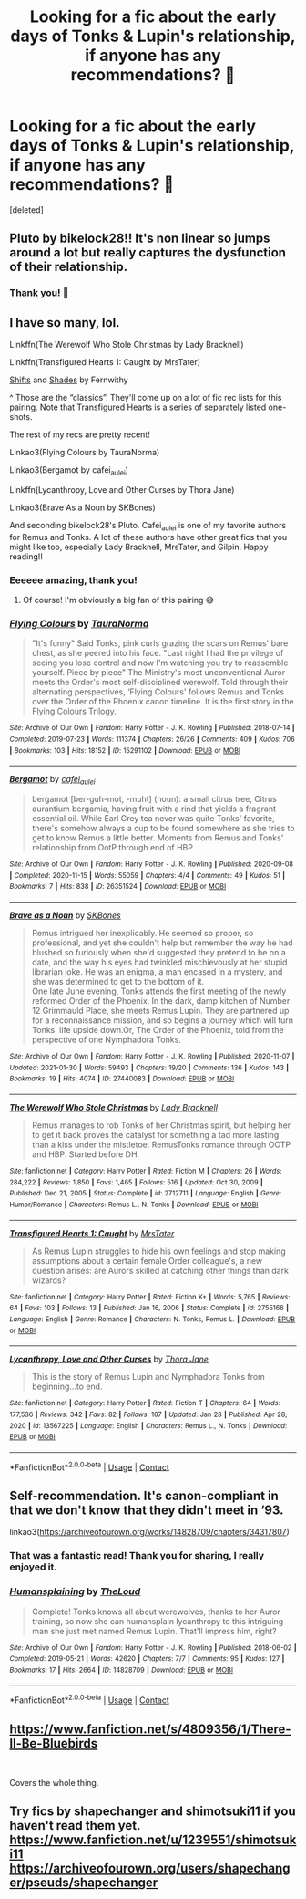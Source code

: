 #+TITLE: Looking for a fic about the early days of Tonks & Lupin's relationship, if anyone has any recommendations? 🥺

* Looking for a fic about the early days of Tonks & Lupin's relationship, if anyone has any recommendations? 🥺
:PROPERTIES:
:Score: 13
:DateUnix: 1612117262.0
:DateShort: 2021-Jan-31
:FlairText: Request
:END:
[deleted]


** Pluto by bikelock28!! It's non linear so jumps around a lot but really captures the dysfunction of their relationship.
:PROPERTIES:
:Author: FloreatCastellum
:Score: 3
:DateUnix: 1612121126.0
:DateShort: 2021-Jan-31
:END:

*** Thank you! 🥰
:PROPERTIES:
:Author: softgirlsclub
:Score: 1
:DateUnix: 1612202956.0
:DateShort: 2021-Feb-01
:END:


** I have so many, lol.

Linkffn(The Werewolf Who Stole Christmas by Lady Bracknell)

Linkffn(Transfigured Hearts 1: Caught by MrsTater)

[[http://www.sugarquill.net/read.php?storyid=2339&chapno=1][Shifts]] and [[http://www.sugarquill.net/read.php?storyid=2681&chapno=1][Shades]] by Fernwithy

^ Those are the “classics”. They'll come up on a lot of fic rec lists for this pairing. Note that Transfigured Hearts is a series of separately listed one-shots.

The rest of my recs are pretty recent!

Linkao3(Flying Colours by TauraNorma)

Linkao3(Bergamot by cafei_au_lei)

Linkffn(Lycanthropy, Love and Other Curses by Thora Jane)

Linkao3(Brave As a Noun by SKBones)

And seconding bikelock28's Pluto. Cafei_au_lei is one of my favorite authors for Remus and Tonks. A lot of these authors have other great fics that you might like too, especially Lady Bracknell, MrsTater, and Gilpin. Happy reading!!
:PROPERTIES:
:Author: kajame
:Score: 3
:DateUnix: 1612151538.0
:DateShort: 2021-Feb-01
:END:

*** Eeeeee amazing, thank you!
:PROPERTIES:
:Author: softgirlsclub
:Score: 2
:DateUnix: 1612166875.0
:DateShort: 2021-Feb-01
:END:

**** Of course! I'm obviously a big fan of this pairing 😅
:PROPERTIES:
:Author: kajame
:Score: 1
:DateUnix: 1612170883.0
:DateShort: 2021-Feb-01
:END:


*** [[https://archiveofourown.org/works/15291102][*/Flying Colours/*]] by [[https://www.archiveofourown.org/users/TauraNorma/pseuds/TauraNorma][/TauraNorma/]]

#+begin_quote
  "It's funny" Said Tonks, pink curls grazing the scars on Remus' bare chest, as she peered into his face. "Last night I had the privilege of seeing you lose control and now I'm watching you try to reassemble yourself. Piece by piece" The Ministry's most unconventional Auror meets the Order's most self-disciplined werewolf. Told through their alternating perspectives, ‘Flying Colours' follows Remus and Tonks over the Order of the Phoenix canon timeline. It is the first story in the Flying Colours Trilogy.
#+end_quote

^{/Site/:} ^{Archive} ^{of} ^{Our} ^{Own} ^{*|*} ^{/Fandom/:} ^{Harry} ^{Potter} ^{-} ^{J.} ^{K.} ^{Rowling} ^{*|*} ^{/Published/:} ^{2018-07-14} ^{*|*} ^{/Completed/:} ^{2019-07-23} ^{*|*} ^{/Words/:} ^{111374} ^{*|*} ^{/Chapters/:} ^{26/26} ^{*|*} ^{/Comments/:} ^{409} ^{*|*} ^{/Kudos/:} ^{706} ^{*|*} ^{/Bookmarks/:} ^{103} ^{*|*} ^{/Hits/:} ^{18152} ^{*|*} ^{/ID/:} ^{15291102} ^{*|*} ^{/Download/:} ^{[[https://archiveofourown.org/downloads/15291102/Flying%20Colours.epub?updated_at=1608204291][EPUB]]} ^{or} ^{[[https://archiveofourown.org/downloads/15291102/Flying%20Colours.mobi?updated_at=1608204291][MOBI]]}

--------------

[[https://archiveofourown.org/works/26351524][*/Bergamot/*]] by [[https://www.archiveofourown.org/users/cafei_au_lei/pseuds/cafei_au_lei][/cafei_au_lei/]]

#+begin_quote
  bergamot [ber-guh-mot, -muht] (noun): a small citrus tree, Citrus aurantium bergamia, having fruit with a rind that yields a fragrant essential oil. While Earl Grey tea never was quite Tonks' favorite, there's somehow always a cup to be found somewhere as she tries to get to know Remus a little better. Moments from Remus and Tonks' relationship from OotP through end of HBP.
#+end_quote

^{/Site/:} ^{Archive} ^{of} ^{Our} ^{Own} ^{*|*} ^{/Fandom/:} ^{Harry} ^{Potter} ^{-} ^{J.} ^{K.} ^{Rowling} ^{*|*} ^{/Published/:} ^{2020-09-08} ^{*|*} ^{/Completed/:} ^{2020-11-15} ^{*|*} ^{/Words/:} ^{55059} ^{*|*} ^{/Chapters/:} ^{4/4} ^{*|*} ^{/Comments/:} ^{49} ^{*|*} ^{/Kudos/:} ^{51} ^{*|*} ^{/Bookmarks/:} ^{7} ^{*|*} ^{/Hits/:} ^{838} ^{*|*} ^{/ID/:} ^{26351524} ^{*|*} ^{/Download/:} ^{[[https://archiveofourown.org/downloads/26351524/Bergamot.epub?updated_at=1606712567][EPUB]]} ^{or} ^{[[https://archiveofourown.org/downloads/26351524/Bergamot.mobi?updated_at=1606712567][MOBI]]}

--------------

[[https://archiveofourown.org/works/27440083][*/Brave as a Noun/*]] by [[https://www.archiveofourown.org/users/SKBones/pseuds/SKBones][/SKBones/]]

#+begin_quote
  Remus intrigued her inexplicably. He seemed so proper, so professional, and yet she couldn't help but remember the way he had blushed so furiously when she'd suggested they pretend to be on a date, and the way his eyes had twinkled mischievously at her stupid librarian joke. He was an enigma, a man encased in a mystery, and she was determined to get to the bottom of it.\\
   One late June evening, Tonks attends the first meeting of the newly reformed Order of the Phoenix. In the dark, damp kitchen of Number 12 Grimmauld Place, she meets Remus Lupin. They are partnered up for a reconnaissance mission, and so begins a journey which will turn Tonks' life upside down.Or, The Order of the Phoenix, told from the perspective of one Nymphadora Tonks.
#+end_quote

^{/Site/:} ^{Archive} ^{of} ^{Our} ^{Own} ^{*|*} ^{/Fandom/:} ^{Harry} ^{Potter} ^{-} ^{J.} ^{K.} ^{Rowling} ^{*|*} ^{/Published/:} ^{2020-11-07} ^{*|*} ^{/Updated/:} ^{2021-01-30} ^{*|*} ^{/Words/:} ^{59493} ^{*|*} ^{/Chapters/:} ^{19/20} ^{*|*} ^{/Comments/:} ^{136} ^{*|*} ^{/Kudos/:} ^{143} ^{*|*} ^{/Bookmarks/:} ^{19} ^{*|*} ^{/Hits/:} ^{4074} ^{*|*} ^{/ID/:} ^{27440083} ^{*|*} ^{/Download/:} ^{[[https://archiveofourown.org/downloads/27440083/Brave%20as%20a%20Noun.epub?updated_at=1612023554][EPUB]]} ^{or} ^{[[https://archiveofourown.org/downloads/27440083/Brave%20as%20a%20Noun.mobi?updated_at=1612023554][MOBI]]}

--------------

[[https://www.fanfiction.net/s/2712711/1/][*/The Werewolf Who Stole Christmas/*]] by [[https://www.fanfiction.net/u/937162/Lady-Bracknell][/Lady Bracknell/]]

#+begin_quote
  Remus manages to rob Tonks of her Christmas spirit, but helping her to get it back proves the catalyst for something a tad more lasting than a kiss under the mistletoe. RemusTonks romance through OOTP and HBP. Started before DH.
#+end_quote

^{/Site/:} ^{fanfiction.net} ^{*|*} ^{/Category/:} ^{Harry} ^{Potter} ^{*|*} ^{/Rated/:} ^{Fiction} ^{M} ^{*|*} ^{/Chapters/:} ^{26} ^{*|*} ^{/Words/:} ^{284,222} ^{*|*} ^{/Reviews/:} ^{1,850} ^{*|*} ^{/Favs/:} ^{1,465} ^{*|*} ^{/Follows/:} ^{516} ^{*|*} ^{/Updated/:} ^{Oct} ^{30,} ^{2009} ^{*|*} ^{/Published/:} ^{Dec} ^{21,} ^{2005} ^{*|*} ^{/Status/:} ^{Complete} ^{*|*} ^{/id/:} ^{2712711} ^{*|*} ^{/Language/:} ^{English} ^{*|*} ^{/Genre/:} ^{Humor/Romance} ^{*|*} ^{/Characters/:} ^{Remus} ^{L.,} ^{N.} ^{Tonks} ^{*|*} ^{/Download/:} ^{[[http://www.ff2ebook.com/old/ffn-bot/index.php?id=2712711&source=ff&filetype=epub][EPUB]]} ^{or} ^{[[http://www.ff2ebook.com/old/ffn-bot/index.php?id=2712711&source=ff&filetype=mobi][MOBI]]}

--------------

[[https://www.fanfiction.net/s/2755166/1/][*/Transfigured Hearts 1: Caught/*]] by [[https://www.fanfiction.net/u/769148/MrsTater][/MrsTater/]]

#+begin_quote
  As Remus Lupin struggles to hide his own feelings and stop making assumptions about a certain female Order colleague's, a new question arises: are Aurors skilled at catching other things than dark wizards?
#+end_quote

^{/Site/:} ^{fanfiction.net} ^{*|*} ^{/Category/:} ^{Harry} ^{Potter} ^{*|*} ^{/Rated/:} ^{Fiction} ^{K+} ^{*|*} ^{/Words/:} ^{5,765} ^{*|*} ^{/Reviews/:} ^{64} ^{*|*} ^{/Favs/:} ^{103} ^{*|*} ^{/Follows/:} ^{13} ^{*|*} ^{/Published/:} ^{Jan} ^{16,} ^{2006} ^{*|*} ^{/Status/:} ^{Complete} ^{*|*} ^{/id/:} ^{2755166} ^{*|*} ^{/Language/:} ^{English} ^{*|*} ^{/Genre/:} ^{Romance} ^{*|*} ^{/Characters/:} ^{N.} ^{Tonks,} ^{Remus} ^{L.} ^{*|*} ^{/Download/:} ^{[[http://www.ff2ebook.com/old/ffn-bot/index.php?id=2755166&source=ff&filetype=epub][EPUB]]} ^{or} ^{[[http://www.ff2ebook.com/old/ffn-bot/index.php?id=2755166&source=ff&filetype=mobi][MOBI]]}

--------------

[[https://www.fanfiction.net/s/13567225/1/][*/Lycanthropy, Love and Other Curses/*]] by [[https://www.fanfiction.net/u/2435707/Thora-Jane][/Thora Jane/]]

#+begin_quote
  This is the story of Remus Lupin and Nymphadora Tonks from beginning...to end.
#+end_quote

^{/Site/:} ^{fanfiction.net} ^{*|*} ^{/Category/:} ^{Harry} ^{Potter} ^{*|*} ^{/Rated/:} ^{Fiction} ^{T} ^{*|*} ^{/Chapters/:} ^{64} ^{*|*} ^{/Words/:} ^{177,536} ^{*|*} ^{/Reviews/:} ^{342} ^{*|*} ^{/Favs/:} ^{82} ^{*|*} ^{/Follows/:} ^{107} ^{*|*} ^{/Updated/:} ^{Jan} ^{28} ^{*|*} ^{/Published/:} ^{Apr} ^{28,} ^{2020} ^{*|*} ^{/id/:} ^{13567225} ^{*|*} ^{/Language/:} ^{English} ^{*|*} ^{/Characters/:} ^{Remus} ^{L.,} ^{N.} ^{Tonks} ^{*|*} ^{/Download/:} ^{[[http://www.ff2ebook.com/old/ffn-bot/index.php?id=13567225&source=ff&filetype=epub][EPUB]]} ^{or} ^{[[http://www.ff2ebook.com/old/ffn-bot/index.php?id=13567225&source=ff&filetype=mobi][MOBI]]}

--------------

*FanfictionBot*^{2.0.0-beta} | [[https://github.com/FanfictionBot/reddit-ffn-bot/wiki/Usage][Usage]] | [[https://www.reddit.com/message/compose?to=tusing][Contact]]
:PROPERTIES:
:Author: FanfictionBot
:Score: 1
:DateUnix: 1612151606.0
:DateShort: 2021-Feb-01
:END:


** Self-recommendation. It's canon-compliant in that we don't know that they didn't meet in ‘93.

linkao3([[https://archiveofourown.org/works/14828709/chapters/34317807]])
:PROPERTIES:
:Author: MTheLoud
:Score: 2
:DateUnix: 1612122299.0
:DateShort: 2021-Jan-31
:END:

*** That was a fantastic read! Thank you for sharing, I really enjoyed it.
:PROPERTIES:
:Author: princessavocado1505
:Score: 2
:DateUnix: 1612215788.0
:DateShort: 2021-Feb-02
:END:


*** [[https://archiveofourown.org/works/14828709][*/Humansplaining/*]] by [[https://www.archiveofourown.org/users/TheLoud/pseuds/TheLoud][/TheLoud/]]

#+begin_quote
  Complete! Tonks knows all about werewolves, thanks to her Auror training, so now she can humansplain lycanthropy to this intriguing man she just met named Remus Lupin. That'll impress him, right?
#+end_quote

^{/Site/:} ^{Archive} ^{of} ^{Our} ^{Own} ^{*|*} ^{/Fandom/:} ^{Harry} ^{Potter} ^{-} ^{J.} ^{K.} ^{Rowling} ^{*|*} ^{/Published/:} ^{2018-06-02} ^{*|*} ^{/Completed/:} ^{2019-05-21} ^{*|*} ^{/Words/:} ^{42620} ^{*|*} ^{/Chapters/:} ^{7/7} ^{*|*} ^{/Comments/:} ^{95} ^{*|*} ^{/Kudos/:} ^{127} ^{*|*} ^{/Bookmarks/:} ^{17} ^{*|*} ^{/Hits/:} ^{2664} ^{*|*} ^{/ID/:} ^{14828709} ^{*|*} ^{/Download/:} ^{[[https://archiveofourown.org/downloads/14828709/Humansplaining.epub?updated_at=1567973222][EPUB]]} ^{or} ^{[[https://archiveofourown.org/downloads/14828709/Humansplaining.mobi?updated_at=1567973222][MOBI]]}

--------------

*FanfictionBot*^{2.0.0-beta} | [[https://github.com/FanfictionBot/reddit-ffn-bot/wiki/Usage][Usage]] | [[https://www.reddit.com/message/compose?to=tusing][Contact]]
:PROPERTIES:
:Author: FanfictionBot
:Score: 1
:DateUnix: 1612122316.0
:DateShort: 2021-Jan-31
:END:


** [[https://www.fanfiction.net/s/4809356/1/There-ll-Be-Bluebirds]]

​

Covers the whole thing.
:PROPERTIES:
:Author: jmeade90
:Score: 2
:DateUnix: 1612123815.0
:DateShort: 2021-Jan-31
:END:


** Try fics by shapechanger and shimotsuki11 if you haven't read them yet. [[https://www.fanfiction.net/u/1239551/shimotsuki11]] [[https://archiveofourown.org/users/shapechanger/pseuds/shapechanger]]
:PROPERTIES:
:Author: Amata69
:Score: 2
:DateUnix: 1613411688.0
:DateShort: 2021-Feb-15
:END:

